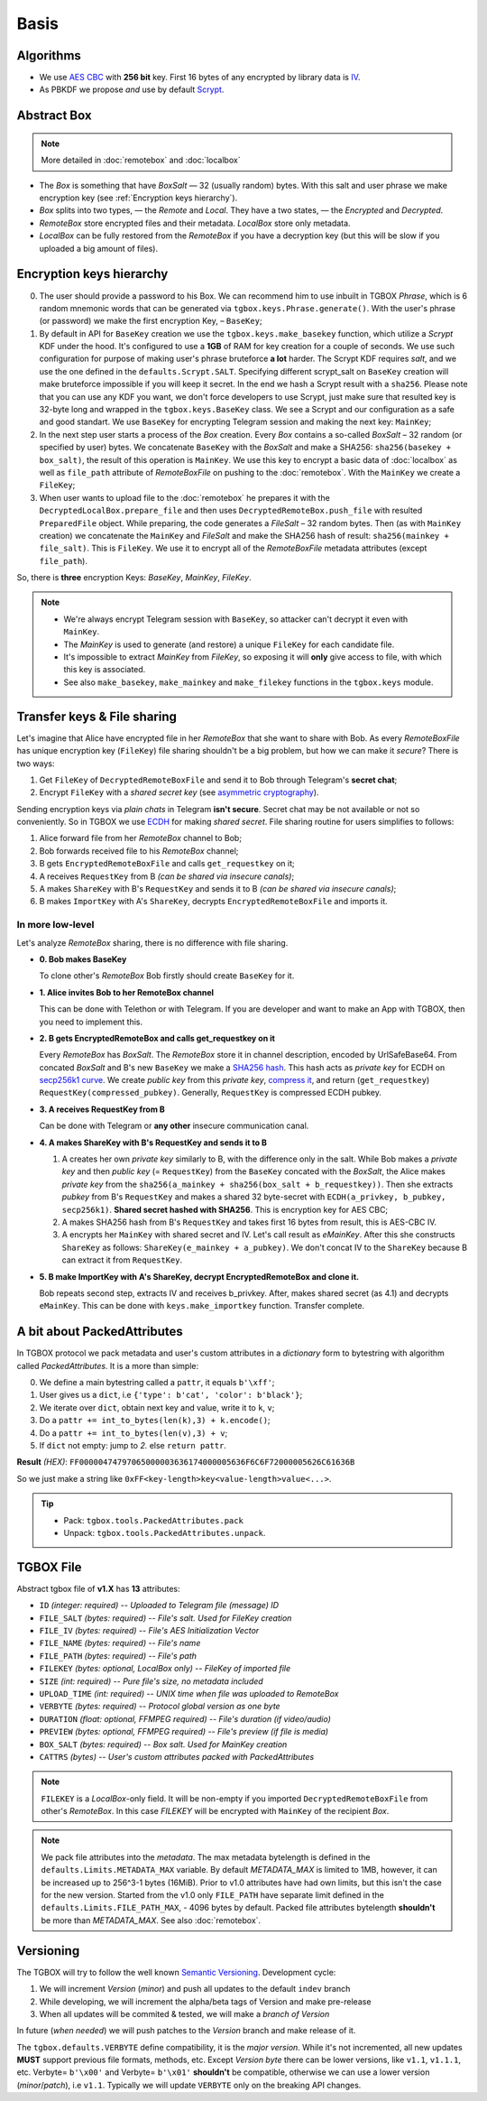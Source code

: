 Basis
=====

Algorithms
----------

- We use `AES CBC <https://en.wikipedia.org/wiki/Block_cipher_mode_of_operation#Cipher_block_chaining_(CBC)>`_ with **256 bit** key. First 16 bytes of any encrypted by library data is `IV <https://en.wikipedia.org/wiki/Block_cipher_mode_of_operation#Initialization_vector_(IV)>`_.
- As PBKDF we propose *and* use by default `Scrypt <https://en.wikipedia.org/wiki/Scrypt>`_.


Abstract Box
------------

.. note::
    More detailed in :doc:`remotebox` and :doc:`localbox`

- The *Box* is something that have *BoxSalt* — 32 (usually random) bytes. With this salt and user phrase we make encryption key (see :ref:`Encryption keys hierarchy`).

- *Box* splits into two types, — the *Remote* and *Local*. They have a two states, — the *Encrypted* and *Decrypted*.

- *RemoteBox* store encrypted files and their metadata. *LocalBox* store only metadata.

- *LocalBox* can be fully restored from the *RemoteBox* if you have a decryption key (but this will be slow if you uploaded a big amount of files).

Encryption keys hierarchy
-------------------------

0. The user should provide a password to his Box. We can recommend him to use inbuilt in TGBOX *Phrase*, which is 6 random mnemonic words that can be generated via ``tgbox.keys.Phrase.generate()``. With the user's phrase (or password) we make the first encryption Key, – ``BaseKey``;

1. By default in API for ``BaseKey`` creation we use the ``tgbox.keys.make_basekey`` function, which utilize a *Scrypt* KDF under the hood. It's configured to use a **1GB** of RAM for key creation for a couple of seconds. We use such configuration for purpose of making user's phrase bruteforce **a lot** harder. The Scrypt KDF requires *salt*, and we use the one defined in the ``defaults.Scrypt.SALT``. Specifying different scrypt_salt on ``BaseKey`` creation will make bruteforce impossible if you will keep it secret. In the end we hash a Scrypt result with a ``sha256``. Please note that you can use any KDF you want, we don't force developers to use Scrypt, just make sure that resulted key is 32-byte long and wrapped in the ``tgbox.keys.BaseKey`` class. We see a Scrypt and our configuration as a safe and good standart. We use ``BaseKey`` for encrypting Telegram session and making the next key: ``MainKey``;

2. In the next step user starts a process of the *Box* creation. Every *Box* contains a so-called *BoxSalt* – 32 random (or specified by user) bytes. We concatenate ``BaseKey`` with the *BoxSalt* and make a SHA256: ``sha256(basekey + box_salt)``, the result of this operation is ``MainKey``. We use this key to encrypt a basic data of :doc:`localbox` as well as ``file_path`` attribute of *RemoteBoxFile* on pushing to the :doc:`remotebox`. With the ``MainKey`` we create a ``FileKey``;

3. When user wants to upload file to the :doc:`remotebox` he prepares it with the ``DecryptedLocalBox.prepare_file`` and then uses ``DecryptedRemoteBox.push_file`` with resulted ``PreparedFile`` object. While preparing, the code generates a *FileSalt* – 32 random bytes. Then (as with ``MainKey`` creation) we concatenate the ``MainKey`` and *FileSalt* and make the SHA256 hash of result: ``sha256(mainkey + file_salt)``. This is ``FileKey``. We use it to encrypt all of the *RemoteBoxFile* metadata attributes (except ``file_path``).

So, there is **three** encryption Keys: *BaseKey*, *MainKey*, *FileKey*.

.. note::
    - We're always encrypt Telegram session with ``BaseKey``, so attacker can't decrypt it even with ``MainKey``.
    - The *MainKey* is used to generate (and restore) a unique ``FileKey`` for each candidate file.
    - It's impossible to extract *MainKey* from *FileKey*, so exposing it will **only** give access to file, with which this key is associated.
    - See also ``make_basekey``, ``make_mainkey`` and ``make_filekey`` functions in the ``tgbox.keys`` module.

Transfer keys & File sharing
----------------------------

Let's imagine that Alice have encrypted file in her *RemoteBox* that she want to share with Bob. As every *RemoteBoxFile* has unique encryption key (``FileKey``) file sharing shouldn't be a big problem, but how we can make it *secure*? There is two ways:

1. Get ``FileKey`` of ``DecryptedRemoteBoxFile`` and send it to Bob through Telegram's **secret chat**;
2. Encrypt ``FileKey`` with a *shared secret key* (see `asymmetric cryptography <https://en.wikipedia.org/wiki/Public-key_cryptography>`_).

Sending encryption keys via *plain chats* in Telegram **isn't secure**. Secret chat may be not available or not so conveniently. So in TGBOX we use `ECDH <https://en.wikipedia.org/wiki/Elliptic-curve_Diffie%E2%80%93Hellman>`_ for making *shared secret*. File sharing routine for users simplifies to follows:

1. Alice forward file from her *RemoteBox* channel to Bob;
2. Bob forwards received file to his *RemoteBox* channel;
3. B gets ``EncryptedRemoteBoxFile`` and calls ``get_requestkey`` on it;
4. A receives ``RequestKey`` from B *(can be shared via insecure canals)*;
5. A makes ``ShareKey`` with B's ``RequestKey`` and sends it to B *(can be shared via insecure canals)*;
6. B makes ``ImportKey`` with A's ``ShareKey``, decrypts ``EncryptedRemoteBoxFile`` and imports it.

In more low-level
^^^^^^^^^^^^^^^^^

Let's analyze *RemoteBox* sharing, there is no difference with file sharing.

- **0. Bob makes BaseKey**

  To clone other's *RemoteBox* Bob firstly should create ``BaseKey`` for it.

- **1. Alice invites Bob to her RemoteBox channel**

  This can be done with Telethon or with Telegram. If you
  are developer and want to make an App with TGBOX, then you
  need to implement this.

- **2. B gets EncryptedRemoteBox and calls get_requestkey on it**

  Every *RemoteBox* has *BoxSalt*. The *RemoteBox* store it in
  channel description, encoded by UrlSafeBase64. From concated
  *BoxSalt* and B's new ``BaseKey`` we make a `SHA256 hash <https://en.wikipedia.org/wiki/SHA-2#Test_vectors>`_. This
  hash acts as *private key* for ECDH on `secp256k1 curve <https://en.bitcoin.it/wiki/Secp256k1>`_. We
  create *public key* from this *private key*, `compress it <https://bitcoin.stackexchange.com/a/69322>`_,
  and return (``get_requestkey``) ``RequestKey(compressed_pubkey)``. Generally,
  ``RequestKey`` is compressed ECDH pubkey.

- **3. A receives RequestKey from B**

  Can be done with Telegram or **any other**
  insecure communication canal.

- **4. A makes ShareKey with B's RequestKey and sends it to B**

  1. A creates her own *private key* similarly to B, with the difference
     only in the salt. While Bob makes a *private key* and then
     *public key* (= ``RequestKey``) from the ``BaseKey`` concated
     with the *BoxSalt*, the Alice makes *private key* from the
     ``sha256(a_mainkey + sha256(box_salt + b_requestkey))``. Then
     she extracts *pubkey* from B's ``RequestKey`` and makes a
     shared 32 byte-secret with ``ECDH(a_privkey, b_pubkey, secp256k1)``.
     **Shared secret hashed with SHA256**. This is encryption key for AES CBC;

  2. A makes SHA256 hash from B's ``RequestKey`` and takes
     first 16 bytes from result, this is AES-CBC IV.

  3. A encrypts her ``MainKey`` with shared secret and IV. Let's call
     result as *eMainKey*. After this she constructs ``ShareKey`` as
     follows: ``ShareKey(e_mainkey + a_pubkey)``. We don't concat
     IV to the ``ShareKey`` because B can extract it from ``RequestKey``.

- **5. B make ImportKey with A's ShareKey, decrypt EncryptedRemoteBox and clone it.**

  Bob repeats second step, extracts IV and receives b_privkey. After,
  makes shared secret (as 4.1) and decrypts ``eMainKey``. This can be
  done with ``keys.make_importkey`` function. Transfer complete.

A bit about PackedAttributes
----------------------------

In TGBOX protocol we pack metadata and user's custom attributes in a *dictionary* form to bytestring with algorithm called *PackedAttributes*. It is a more than simple:

0. We define a main bytestring called a ``pattr``, it equals ``b'\xff'``;
1. User gives us a ``dict``, i.e ``{'type': b'cat', 'color': b'black'}``;
2. We iterate over ``dict``, obtain next key and value, write it to ``k``, ``v``;
3. Do a ``pattr += int_to_bytes(len(k),3) + k.encode()``;
4. Do a ``pattr += int_to_bytes(len(v),3) + v``;
5. If ``dict`` not empty: jump to *2.* else ``return pattr``.

**Result** *(HEX)*: ``FF00000474797065000003636174000005636F6C6F72000005626C61636B``

So we just make a string like ``0xFF<key-length>key<value-length>value<...>``.

.. tip::
   - Pack: ``tgbox.tools.PackedAttributes.pack``
   - Unpack: ``tgbox.tools.PackedAttributes.unpack``.

TGBOX File
----------

Abstract tgbox file of **v1.X** has **13** attributes:

- ``ID`` *(integer: required)* -- *Uploaded to Telegram file (message) ID*
- ``FILE_SALT`` *(bytes: required)* -- *File's salt. Used for FileKey creation*
- ``FILE_IV`` *(bytes: required)* -- *File's AES Initialization Vector*
- ``FILE_NAME`` *(bytes: required)* -- *File's name*
- ``FILE_PATH`` *(bytes: required)* -- *File's path*
- ``FILEKEY`` *(bytes: optional, LocalBox only)* -- *FileKey of imported file*
- ``SIZE`` *(int: required)* -- *Pure file's size, no metadata included*
- ``UPLOAD_TIME`` *(int: required)* -- *UNIX time when file was uploaded to RemoteBox*
- ``VERBYTE`` *(bytes: required)* -- *Protocol global version as one byte*
- ``DURATION`` *(float: optional, FFMPEG required)* -- *File's duration (if video/audio)*
- ``PREVIEW`` *(bytes: optional, FFMPEG required)* -- *File's preview (if file is media)*
- ``BOX_SALT`` *(bytes: required)* -- *Box salt. Used for MainKey creation*
- ``CATTRS`` *(bytes)* -- *User's custom attributes packed with PackedAttributes*

.. note::
    ``FILEKEY`` is a *LocalBox*-only field. It will be non-empty if you imported ``DecryptedRemoteBoxFile`` from other's *RemoteBox*. In this case *FILEKEY* will be encrypted with ``MainKey`` of the recipient *Box*.

.. note::
   We pack file attributes into the *metadata*. The max metadata bytelength is defined in the ``defaults.Limits.METADATA_MAX`` variable. By default *METADATA_MAX* is limited to 1MB, however, it can be increased up to 256^3-1 bytes (16MiB). Prior to v1.0 attributes have had own limits, but this isn't the case for the new version. Started from the v1.0 only ``FILE_PATH`` have separate limit defined in the ``defaults.Limits.FILE_PATH_MAX``, - 4096 bytes by default. Packed file attributes bytelength **shouldn't** be more than *METADATA_MAX*. See also :doc:`remotebox`.

Versioning
----------

The TGBOX will try to follow the well known `Semantic Versioning <https://semver.org/>`_. Development cycle:

1. We will increment *Version* (*minor*) and push all updates to the default ``indev`` branch
2. While developing, we will increment the alpha/beta tags of Version and make pre-release
3. When all updates will be commited & tested, we will make a *branch of Version*

In future (*when needed*) we will push patches to the *Version* branch and make release of it.

The ``tgbox.defaults.VERBYTE`` define compatibility, it is the *major version*. While it's not incremented, all new updates **MUST** support previous file formats, methods, etc. Except *Version byte* there can be lower versions, like ``v1.1``, ``v1.1.1``, etc. Verbyte= ``b'\x00'`` and Verbyte= ``b'\x01'`` **shouldn't** be compatible, otherwise we can use a lower version (*minor*/*patch*), i.e ``v1.1``. Typically we will update ``VERBYTE`` only on the breaking API changes.
